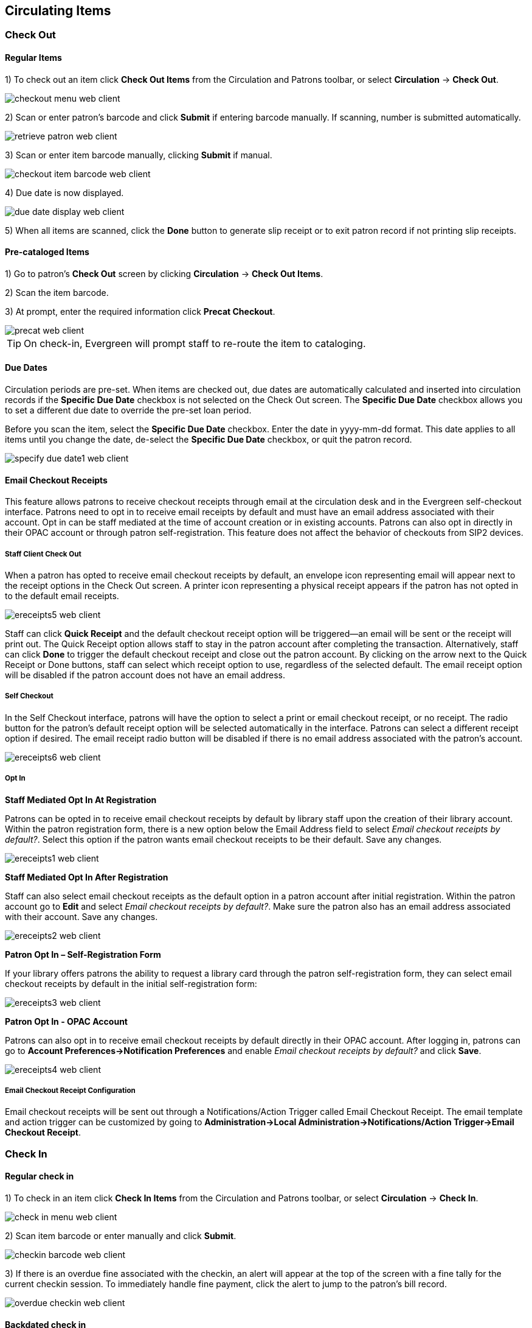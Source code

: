 ﻿Circulating Items
-----------------

Check Out
~~~~~~~~~~

Regular Items
^^^^^^^^^^^^^

1) To check out an item click *Check Out Items* from the Circulation and Patrons toolbar, or select *Circulation* -> *Check Out*.

image::media/checkout_menu_web_client.png[]

2) Scan or enter patron's barcode and click *Submit* if entering barcode manually. If scanning, number is submitted automatically.

image::media/retrieve_patron_web_client.png[]

3) Scan or enter item barcode manually, clicking *Submit* if manual.

image::media/checkout_item_barcode_web_client.png[] 

4) Due date is now displayed.

image::media/due_date_display_web_client.png[]
 
5) When all items are scanned, click the *Done* button to generate slip receipt or to exit patron record if not printing slip receipts. 

Pre-cataloged Items
^^^^^^^^^^^^^^^^^^^

1) Go to patron's *Check Out* screen by clicking *Circulation* -> *Check Out Items*.

2) Scan the item barcode.

3) At prompt, enter the required information click *Precat Checkout*. 

image::media/precat_web_client.png[]
 
[TIP]
On check-in, Evergreen will prompt staff to re-route the item to cataloging.

Due Dates
^^^^^^^^^

Circulation periods are pre-set. When items are checked out, due dates are automatically calculated and inserted into circulation records if the *Specific Due Date* checkbox is not selected on the Check Out screen. The *Specific Due Date* checkbox allows you to set a different due date to override the pre-set loan period.

Before you scan the item, select the *Specific Due Date* checkbox. Enter the date in yyyy-mm-dd format. This date applies to all items until you change the date, de-select the *Specific Due Date* checkbox, or quit the patron record.

image::media/specify_due_date1_web_client.png[]


Email Checkout Receipts
^^^^^^^^^^^^^^^^^^^^^^^

This feature allows patrons to receive checkout receipts through email at the circulation desk and in the Evergreen self-checkout interface.  Patrons need to opt in to receive email receipts by default and must have an email address associated with their account.  Opt in can be staff mediated at the time of account creation or in existing accounts.  Patrons can also opt in directly in their OPAC account or through patron self-registration.  This feature does not affect the behavior of checkouts from SIP2 devices.

Staff Client Check Out
++++++++++++++++++++++

When a patron has opted to receive email checkout receipts by default, an envelope icon representing email will appear next to the receipt options in the Check Out screen.  A printer icon representing a physical receipt appears if the patron has not opted in to the default email receipts.

image::media/ereceipts5_web_client.PNG[]

Staff can click *Quick Receipt* and the default checkout receipt option will be triggered—an email will be sent or the receipt will print out.  The Quick Receipt option allows staff to stay in the patron account after completing the transaction.  Alternatively, staff can click *Done* to trigger the default checkout receipt and close out the patron account.  By clicking on the arrow next to the Quick Receipt or Done buttons, staff can select which receipt option to use, regardless of the selected default.  The email receipt option will be disabled if the patron account does not have an email address.

Self Checkout
+++++++++++++

In the Self Checkout interface, patrons will have the option to select a print or email checkout receipt, or no receipt.  The radio button for the patron's default receipt option will be selected automatically in the interface.  Patrons can select a different receipt option if desired.  The email receipt radio button will be disabled if there is no email address associated with the patron's account.

image::media/ereceipts6_web_client.PNG[]

Opt In
++++++

*Staff Mediated Opt In At Registration*

Patrons can be opted in to receive email checkout receipts by default by library staff upon the creation of their library account.  Within the patron registration form, there is a new option below the Email Address field to select _Email checkout receipts by default?_.  Select this option if the patron wants email checkout receipts to be their default.  Save any changes.

image::media/ereceipts1_web_client.PNG[]

*Staff Mediated Opt In After Registration*

Staff can also select email checkout receipts as the default option in a patron account after initial registration.  Within the patron account go to *Edit* and select _Email checkout receipts by default?_.  Make sure the patron also has an email address associated with their account.  Save any changes.

image::media/ereceipts2_web_client.PNG[]

*Patron Opt In – Self-Registration Form*

If your library offers patrons the ability to request a library card through the patron self-registration form, they can select email checkout receipts by default in the initial self-registration form:

image::media/ereceipts3_web_client.PNG[]

*Patron Opt In - OPAC Account*

Patrons can also opt in to receive email checkout receipts by default directly in their OPAC account.  After logging in, patrons can go to *Account Preferences->Notification Preferences* and enable _Email checkout receipts by default?_ and click *Save*.

image::media/ereceipts4_web_client.PNG[]


Email Checkout Receipt Configuration
++++++++++++++++++++++++++++++++++++

Email checkout receipts will be sent out through a Notifications/Action Trigger called Email Checkout Receipt.  The email template and action trigger can be customized by going to *Administration->Local Administration->Notifications/Action Trigger->Email Checkout Receipt*.


Check In
~~~~~~~~

Regular check in
^^^^^^^^^^^^^^^^

1) To check in an item click *Check In Items* from the Circulation and Patrons toolbar, or select *Circulation* -> *Check In*.

image::media/check_in_menu_web_client.png[]

2) Scan item barcode or enter manually and click *Submit*.

image::media/checkin_barcode_web_client.png[]
 
3) If there is an overdue fine associated with the checkin, an alert will appear at the top of the screen with a fine tally for the current checkin session. To immediately handle fine payment, click the alert to jump to the patron's bill record.

image::media/overdue_checkin_web_client.png[]

Backdated check in
^^^^^^^^^^^^^^^^^^

This is useful for clearing a book drop.

1) To change effective check-in date, select *Circulation* -> *Check In Items*. In *Effective Date* field enter the date in yyyy-mm-dd format.

image::media/backdate_checkin_web_client.png[]

2) The new effective date is now displayed in the red bar above the Barcode field.

image::media/backdate_red_web_client.png[]

3) Move the cursor to the *Barcode* field. Scan the items. When finishing backdated check-in, change the *Effective Date* back to today's date.
 
Backdate Post-Checkin
^^^^^^^^^^^^^^^^^^^^^

After an item has been checked in, you may use the Backdate Post-Checkin function to backdate the check-in date.

1) Select the item on the Check In screen, click *Actions* -> *Backdate Post-Checkin*.

image::media/backdate_post_checkin_web_client.png[]

2) In *Effective Date* field enter the date in yyyy-mm-dd format.  The check-in date will be adjusted according to the new effective check-in date.

image::media/backdate_post_date_web_client.png[]

[TIP]
Checkin Modifiers
===================================================
At the right bottom corner there is a *Checkin Modifiers* pop-up list. The options are:

-Ignore Pre-cat Items: no prompt when checking in a pre-cat item. Item will be routed to Cataloguing with Cataloguing status.

-Supress Holds and Transit: item will not be used to fill holds or sent in transit. Item has Reshelving status.

-Amnesty Mode/Forgive Fines: overdue fines will be voided if already created or not be inserted if not yet created (e.g. hourly loans).

-Auto-Print Hold and Transit Slips: slips will be automatically printed without prompt for confirmation.

-Clear Holds Shelf. Checking in hold-shelf-expired items will clear the items from the hold shelf (holds to be cancelled).

-Retarget Local Holds. When checking in in process items that are owned by the library, attempt to find a local hold to retarget. This is intended to help with proper targeting of newly-catalogued items.

-Retarget All Statuses. Similar to Retarget Local Holds, this modifier will attempt to find a local hold to retarget, regardless of the status of the item being checked in. This modifier must be used in conjunction with the Retarget Local Holds modifier.

-Capture Local Holds as Transits. With this checkin modifier, any local holds will be given an in transit status instead of on holds shelf. The intent is to stop the system from sending holds notifications before the item is ready to be placed on the holds shelf and item will have a status of in-transit until checked in again. If you wish to simply delay notification and allow time for staff to process item to holds shelf, you may wish to use the Hold Shelf Status Delay setting in Library Settings Editor instead. See Local Administration section for more information.


These options may be selected simultaneously. The selected option is displayed in the header area.

image::media/checkin_options_web_client.png[]

====================================================
  
Renewal and Editing the Item's Due Date
~~~~~~~~~~~~~~~~~~~~~~~~~~~~~~~~~~~~~~~~

Checked-out items can be renewed if your library's policy allows it. The new due date is calculated from the renewal date. Existing loans can also be extended to a specific date by editing the due date or renewing with a specific due date.

Renewing via a Patron's Account
^^^^^^^^^^^^^^^^^^^^^^^^^^^^^^^

1) Retrieve the patron record and go to the *Items Out* screen.

image::media/items_out_click_web_client.png[]

2) Select the item you want to renew. Click on *Actions* -> *Renew*. If you want to renew all items in the account, click *Renew All* instead.

image::media/renew_action_web_client.png[]

3) If you want to specify the due date, click *Renew with Specific Due Date*. You will be prompted to select a due date. Once done, click *Apply*.

//image::media/renew_specific_date_web_client.png[]
 

Renewing by Item Barcode
^^^^^^^^^^^^^^^^^^^^^^^^
1) To renew items by barcode, select *Circulation* -> *Renew Items*.

2) Scan or manually entire the item barcode.

image::media/renew_item_web_client.png[]

3) If you want to specify the due date, click *Specific Due Date* and enter a new due date in yyyy-mm-dd format.

image::media/renew_item_calendar_web_client.png[]

Editing Due Date
^^^^^^^^^^^^^^^^

1) Retrieve the patron record and go to the *Items Out* screen.

2) Select the item you want to renew. Click on *Actions* -> *Edit Due Date*.

image::media/edit_due_date_action_web_client.png[]

3) Enter a new due date in yyyy-mm-dd format in the pop-up window, then click *OK*.

[NOTE]
Editing a due date is not included in the renewal count.

Marking Items Lost and Claimed Returned
~~~~~~~~~~~~~~~~~~~~~~~~~~~~~~~~~~~~~~~

Lost Items
^^^^^^^^^^
1) To mark items Lost, retrieve patron record and click *Items Out*.

2) Select the item. Click on *Actions* -> *Mark Lost (by Patron)*.

image::media/mark_lost_web_client.png[]

3) The lost item now displays as lost in the *Items Checked Out* section of the patron record.

image::media/lost_section_web_client.png[]

4) The lost item also adds to the count of *Lost* items in the patron summary on the left (or top) of the screen. 

image::media/patron_summary_checkouts_web_client.png[]

[NOTE]
Lost Item Billing
========================
- Marking an item Lost will automatically bill the patron the replacement cost of the item as recorded in the price field in the item record, and a processing fee as determined by your local policy. If the lost item has overdue charges, the overdue charges may be voided or retained based on local policy.
- A lost-then-returned item will disappear from the Items Out screen only when all bills linked to this particular circulation have been resolved. Bills may include replacement charges, processing fees, and manual charges added to the existing bills. 
- The replacement fee and processing fee for lost-then-returned items may be voided if set by local policy. Overdue fines may be reinstated on lost-then-returned items if set by local policy.
==========================

Refunds for Lost Items
^^^^^^^^^^^^^^^^^^^^^^^

If an item is returned after a lost bill has been paid and the library's policy is to void the replacement fee for lost-then-returned items, there will be a negative balance in the bill. A refund needs to be made to close the bill and the circulation record. Once the outstanding amount has been refunded, the bill and circulation record will be closed and the item will disappear from the Items Out screen.

If you need to balance a bill with a negative amount, you need to add two dummy bills to the existing bills. The first one can be of any amount (e.g. $0.01), while the second should be of the absolute value of the negative amount. Then you need to void the first dummy bill. The reason for using a dummy bill is that Evergreen will check and close the circulation record only when payment is applied or bills are voided.

Claimed Returned Items
^^^^^^^^^^^^^^^^^^^^^^^

1) To mark an item Claimed Returned, retrieve the patron record and go to the *Items Out* screen.

2) Select the item, then select *Actions* -> *Mark Claimed Returned* from the dropdown menu.

image::media/mark_claims_returned_web_client.png[]

3) Enter date in yyyy-mm-dd format and click *Submit*.

image::media/claimed_date_web_client.png[]

4) The Claimed Returned item now displays in the *Other/Special Circulations* section of the patron record.

image::media/cr_section_web_client.png[]

5) The Claimed Returned item adds to the count of items that are Claimed Returned in the patron summary on the left (or top) of the screen. It also adds to the total *Other/Special Circulations* that is displayed when editing the patron's record. 

image::media/patron_summary_checkouts_web_client.png[]

[NOTE]
More on Claimed Returned Items
====================================
- The date entered for a Claimed Returned item establishes the fine. If the date given has passed, bills will be adjusted accordingly.
- When a Claimed Returned item is returned, if there is an outstanding bill associated with it, the item will not disappear from the *Items Out* screen. It will disappear when the outstanding bills are resolved.
- When an item is marked Claimed Returned, the value in *Claims-returned Count* field in the patron record is automatically increased. Staff can manually adjust this count by editing the patron record.
====================================

In-house Use (F6)
~~~~~~~~~~~~~~~~~
1) To record in-house use, select *Circulation* -> *Record-In House Use*, click *Check Out* -> *Record In-House Use* on the circulation toolbar , or press *F6*. 
 
image::media/record_in_house_action_web_client.png[]
 
2) To record in-house use for cataloged items, enter number of uses, scan 
 barcode or type barcode and click *Submit*.
 
image::media/in_house_use_web_client.png[]
 
[NOTE]
====================================
There are two independent library settings that will allow copy alerts to display when scanned in In-house Use:
*Display copy alert for in-house-use* set to true will cause an alert message to appear, if it has one, when recording in-house-use for the copy.
*Display copy location check in alert for in-house-use* set to true will cause an alert message indicating that the item needs to be routed to its location if the location has check in alert set to true.
====================================
 
3) To record in-house use for non-cataloged items, enter number of uses, choose non-cataloged type from drop-down menu, and click *Submit*.

image::media/in_house_use_non_cat.png[]
 
[NOTE] 
The statistics of in-house use are separated from circulation statistics. The in-house use count of cataloged items is not included in the items' total use count.

[[itemstatus_web_client]]
Item Status
~~~~~~~~~~~

The Item Status screen is very useful. Many actions can be taken by either circulation staff or catalogers on this screen. Here we will cover some circulation-related functions, namely checking item status, viewing past circulations, inserting item alert messages, marking items missing or damaged, etc.

Checking item status
^^^^^^^^^^^^^^^^^^^^

1) To check the status of an item, select *Search* -> *Search for copies by Barcode*.

image::media/item_status_menu_web_client.png[]

2) Scan the barcode or type it and click *Submit*. The current status of the item is displayed with selected other fields. You can use the column picker to select more fields to view.

image::media/item_status_barcode_web_client.png[]

3) Click the *Detail View* button and the item summary and circulation history will be displayed.

image::media/item_status_altview_web_client.png[]

4) Click *List View* to go back.

image::media/item_status_list_view_web_client.png[]

[NOTE]
If the item's status is "Available", the displayed due date refers to the previous circulation's due date.

[TIP]
Upload From File allows you to load multiple items saved in a file on your local computer. The file contains a list of the barcodes in text format. To ensure smooth uploading and further processing on the items, it is recommended that the list contains no more than 100 items.

Viewing past circulations
^^^^^^^^^^^^^^^^^^^^^^^^^^
1) To view past circulations, retrieve the item on the *Item Status* screen as described above.

2) Select *Detail view*.

image::media/last_few_circs_action_web_client.png[]

3) Choose *Recent Circ History*.  The item’s recent circulation history is displayed.

image::media/last_few_circs_display_web_client.png[]

4) To retrieve the patron(s) of the last circulations, click on the name of the patron.  The patron record will be displayed.

[TIP]
The number of items that displays in the circulation history can be set in Local *Administration* -> *Library Settings Editor*.

[NOTE]
You can also retrieve the past circulations on the patron's Items Out screen and from the Check In screen.

Marking items damaged or missing and other functions
^^^^^^^^^^^^^^^^^^^^^^^^^^^^^^^^^^^^^^^^^^^^^^^^^^^^
1) To mark items damaged or missing, retrieve the item on the *Item Status* screen.

2) Select the item. Click on *Actions for Selected Items* -> *Mark Item Damaged* or *Mark Item Missing*.

// image::media/mark_missing_damaged_web_client.png[]

[NOTE]
Depending on the library's policy, when marking an item damaged, bills (cost and/or processing fee) may be inserted into the last borrower's account. 

3) Following the above procedure, you can check in and renew items by using the *Check in Items* and *Renew Items* on the dropdown menu.

Item alerts
^^^^^^^^^^^

The *Edit Item Attributes* function on the *Actions for Selected Items* dropdown list allows you to edit item records. Here, we will show you how to insert item alert messages by this function. See cataloging instructions for more information on item editing.
1) Retrieve record on *Item Status* screen.

2) Once item is displayed, highlight it and select *Actions for Selected Items* -> *Edit Item Attributes*.

3) The item record is displayed in the *Copy Editor*.

//image::media/copy_edit_alert_web_client.png[]

4) Click *Alert Message* in the *Miscellaneous* column. The background color of the box changes. Type in the message then click *Apply*. 

//image::media/copy_alert_message_web_client.png[]

5) Click *Modify Copies*, then confirm the action.


Mark an Item Long Overdue
~~~~~~~~~~~~~~~~~~~~~~~~~

*Marking an item Long Overdue*

Once an item has been overdue for a configurable amount of time, Evergreen will mark the item long overdue in the borrowing patron’s account.  This will be done automatically through a Notification/Action Trigger.   When the item is marked long overdue, several actions will take place:

. The item will go into the status of “Long Overdue” 

. The item will be moved to the “Lost, Claimed Returned, Long Overdue, Has Unpaid Billings” section of the Items Out screen in the patron’s account

. The accrual of overdue fines will be stopped

Optionally the patron can be billed for the item price, a long overdue processing fee, and any overdue fines can be voided from the account.  Patrons can also be sent a notification that the item was marked long overdue.
 
image::media/long_overdue1.jpg[Patron Account-Long Overdue]


*Checking in a Long Overdue item*

If an item that has been marked long overdue is checked in, an alert will appear on the screen informing the staff member that the item was long overdue.  Once checked in, the item will go into the status of “In process”.  Optionally, the item price and long overdue processing fee can be voided and overdue fines can be reinstated on the patron’s account.  If the item is checked in at a library other than its home library, a library setting controls whether the item can immediately fill a hold or circulate, or if it needs to be sent to its home library for processing.
 
image::media/long_overdue2.jpg[Long Overdue Checkin]
 
*Notification/Action Triggers*

Evergreen has two sample Notification/Action Triggers that are related to marking items long overdue.  The sample triggers are configured for 6 months.  These triggers can be configured for any amount of time according to library policy and will need to be activated for use.

* Sample Triggers

** 6 Month Auto Mark Long-Overdue—will mark an item long overdue after the configured period of time

** 6 Month Long Overdue Notice—will send patron notification that an item has been marked long overdue on their account

*Library Settings* 

The following Library Settings enable you to set preferences related to long overdue items:

* *Circulation: Long-Overdue Check-In Interval Uses Last Activity Date* —Use the long-overdue last-activity date instead of the due_date to determine whether the item has been checked out too long to perform long-overdue check-in processing. If set, the system will first check the last payment time, followed by the last billing time, followed by the due date. See also circ.max_accept_return_of_longoverdue 

* *Circulation: Long-Overdue Items Usable on Checkin* —Long-overdue items are usable on checkin instead of going "home" first

* *Circulation: Long-Overdue Max Return Interval* —Long-overdue check-in processing (voiding fees, re-instating overdues, etc.) will not take place for items that have been overdue for (or have last activity older than) this amount of time 

* *Circulation: Restore Overdues on Long-Overdue Item Return*

* *Circulation: Void Long-Overdue item Billing When Returned*

* *Circulation: Void Processing Fee on Long-Overdue Item Return*

* *Finances: Leave transaction open when long overdue balance equals zero* —Leave transaction open when long-overdue balance equals zero. This leaves the lost copy on the patron record when it is paid

* *Finances: Long-Overdue Materials Processing Fee*

* *Finances: Void Overdue Fines When Items are Marked Long-Overdue*

*Permissions to use this Feature*

The following permissions are related to this feature:

* COPY_STATUS_LONG_OVERDUE.override

** Allows the user to check-in long-overdue items thus removing the long-overdue status on the item



